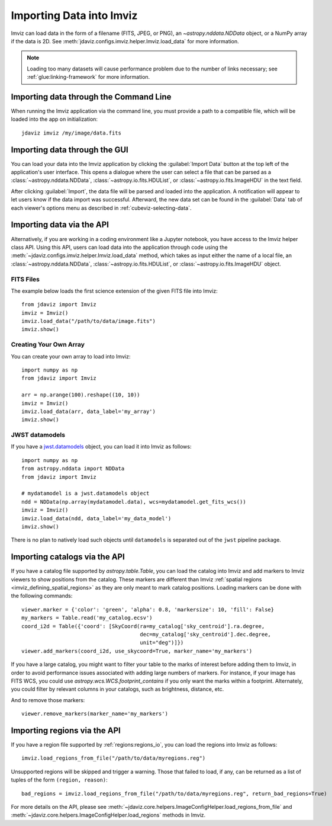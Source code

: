 .. _imviz-import-data:

*************************
Importing Data into Imviz
*************************

Imviz can load data in the form of a filename (FITS, JPEG, or PNG),
an `~astropy.nddata.NDData` object, or a NumPy array if the data is 2D.
See :meth:`jdaviz.configs.imviz.helper.Imviz.load_data` for more information.

.. note::

    Loading too many datasets will cause performance problem due to
    the number of links necessary; see :ref:`glue:linking-framework`
    for more information.

.. _imviz-import-commandline:

Importing data through the Command Line
=======================================

When running the Imviz application via the command line, you must provide a path
to a compatible file, which will be loaded into the app on initialization::

    jdaviz imviz /my/image/data.fits

.. _imviz-import-gui:

Importing data through the GUI
==============================

You can load your data into the Imviz application
by clicking the :guilabel:`Import Data` button at the top left of the application's
user interface. This opens a dialogue where the user can select a file
that can be parsed as a :class:`~astropy.nddata.NDData`, :class:`~astropy.io.fits.HDUList`,
or :class:`~astropy.io.fits.ImageHDU` in the text field.

After clicking :guilabel:`Import`, the data file will be parsed and loaded into the
application. A notification will appear to let users know if the data import
was successful. Afterward, the new data set can be found in the :guilabel:`Data`
tab of each viewer's options menu as described in :ref:`cubeviz-selecting-data`.

.. _imviz-import-api:

Importing data via the API
==========================

Alternatively, if you are working in a coding environment like a Jupyter
notebook, you have access to the Imviz helper class API. Using this API,
users can load data into the application through code using the
:meth:`~jdaviz.configs.imviz.helper.Imviz.load_data`
method, which takes as input either the name of a local file, an
:class:`~astropy.nddata.NDData`, :class:`~astropy.io.fits.HDUList`,
or :class:`~astropy.io.fits.ImageHDU` object.

FITS Files
----------

The example below loads the first science extension of the given FITS file into Imviz::

    from jdaviz import Imviz
    imviz = Imviz()
    imviz.load_data("/path/to/data/image.fits")
    imviz.show()

Creating Your Own Array
-----------------------

You can create your own array to load into Imviz::

    import numpy as np
    from jdaviz import Imviz

    arr = np.arange(100).reshape((10, 10))
    imviz = Imviz()
    imviz.load_data(arr, data_label='my_array')
    imviz.show()

JWST datamodels
---------------

If you have a `jwst.datamodels <https://jwst-pipeline.readthedocs.io/en/latest/jwst/datamodels/index.html>`_
object, you can load it into Imviz as follows::

    import numpy as np
    from astropy.nddata import NDData
    from jdaviz import Imviz

    # mydatamodel is a jwst.datamodels object
    ndd = NDData(np.array(mydatamodel.data), wcs=mydatamodel.get_fits_wcs())
    imviz = Imviz()
    imviz.load_data(ndd, data_label='my_data_model')
    imviz.show()

There is no plan to natively load such objects until ``datamodels``
is separated out of the ``jwst`` pipeline package.

.. _imviz-import-catalogs-api:

Importing catalogs via the API
==============================

If you have a catalog file supported by `astropy.table.Table`, you
can load the catalog into Imviz and add markers to Imviz viewers to show
positions from the catalog. These markers are different than Imviz
:ref:`spatial regions <imviz_defining_spatial_regions>` as they are only meant to mark catalog positions.
Loading markers can be done with the following commands::

    viewer.marker = {'color': 'green', 'alpha': 0.8, 'markersize': 10, 'fill': False}
    my_markers = Table.read('my_catalog.ecsv')
    coord_i2d = Table({'coord': [SkyCoord(ra=my_catalog['sky_centroid'].ra.degree,
                                          dec=my_catalog['sky_centroid'].dec.degree,
                                          unit="deg")]})
    viewer.add_markers(coord_i2d, use_skycoord=True, marker_name='my_markers')

If you have a large catalog, you might want to filter your table to the
marks of interest before adding them to Imviz, in order to avoid performance
issues associated with adding large numbers of markers. For instance, if your 
image has FITS WCS, you could use `astropy.wcs.WCS.footprint_contains` if you
only want the marks within a footprint. Alternately, you could filter by
relevant columns in your catalogs, such as brightness, distance, etc.

And to remove those markers::

    viewer.remove_markers(marker_name='my_markers')

.. _imviz-import-regions-api:

Importing regions via the API
=============================

If you have a region file supported by :ref:`regions:regions_io`, you
can load the regions into Imviz as follows::

    imviz.load_regions_from_file("/path/to/data/myregions.reg")

Unsupported regions will be skipped and trigger a warning. Those that
failed to load, if any, can be returned as a list of tuples of the
form ``(region, reason)``::

    bad_regions = imviz.load_regions_from_file("/path/to/data/myregions.reg", return_bad_regions=True)

For more details on the API, please see
:meth:`~jdaviz.core.helpers.ImageConfigHelper.load_regions_from_file`
and :meth:`~jdaviz.core.helpers.ImageConfigHelper.load_regions` methods
in Imviz.
